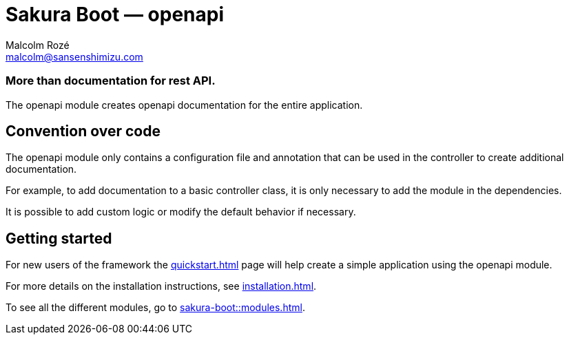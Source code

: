 = Sakura Boot — openapi
Malcolm Rozé <malcolm@sansenshimizu.com>
:description: Sakura Boot — openapi module — main page documentation

[discrete]
=== More than documentation for rest API.

The openapi module creates openapi documentation for the entire application.

== Convention over code

The openapi module only contains a configuration file and annotation that can be used in the controller to create additional documentation.

For example, to add documentation to a basic controller class, it is only necessary to add the module in the dependencies.

It is possible to add custom logic or modify the default behavior if necessary.

== Getting started

For new users of the framework the xref:quickstart.adoc[] page will help create a simple application using the openapi module.

For more details on the installation instructions, see xref:installation.adoc[].

To see all the different modules, go to xref:sakura-boot::modules.adoc[].
